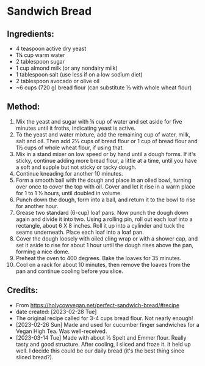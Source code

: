 #+STARTUP: showeverything
* Sandwich Bread
** Ingredients:
- 4 teaspoon active dry yeast
- 1¼ cup warm water
- 2 tablespoon sugar
- 1 cup almond milk (or any nondairy milk)
- 1 tablespoon salt (use less if on a low sodium diet)
- 2 tablespoon avocado or olive oil
- ~6 cups (720 g) bread flour (can substitute ⅓ with whole wheat flour)
** Method:
1. Mix the yeast and sugar with ¼ cup of water and set aside for five minutes until it froths, indicating yeast is active.
2. To the yeast and water mixture, add the remaining cup of water, milk, salt and oil. Then add 2½ cups of bread flour or 1 cup of bread flour and 1½ cups of whole wheat flour, if using that.
3. Mix in a stand mixer on low speed or by hand until a dough forms. If it's sticky, continue adding more bread flour, a little at a time, until you have a soft and supple but not sticky or tacky dough.
4. Continue kneading for another 10 minutes.
5. Form a smooth ball with the dough and place in an oiled bowl, turning over once to cover the top with oil. Cover and let it rise in a warm place for 1 to 1 ½ hours, until doubled in volume.
6. Punch down the dough, form into a ball, and return it to the bowl to rise for another hour.
7. Grease two standard (6-cup) loaf pans. Now punch the dough down again and divide it into two. Using a rolling pin, roll out each loaf into a rectangle, about 6 X 8 inches. Roll it up into a cylinder and tuck the seams underneath. Place each loaf into a loaf pan.
8. Cover the dough loosely with oiled cling wrap or with a shower cap, and set it aside to rise for about 1 hour until the dough rises above the pan, forming a nice dome.
9. Preheat the oven to 400 degrees. Bake the loaves for 35 minutes.
10. Cool on a rack for about 10 minutes, then remove the loaves from the pan and continue cooling before you slice.
** Credits:
- From https://holycowvegan.net/perfect-sandwich-bread/#recipe
- date created: [2023-02-28 Tue]
- The original recipe called for 3-4 cups bread flour. Not nearly enough!
- [2023-02-26 Sun] Made and used for cucumber finger sandwiches for a Vegan High Tea. Was well-received.
- [2023-03-14 Tue] Made with about ⅓ Spelt and Emmer flour. Really tasty and good structure. After cooling, I sliced and froze it. It held up well. I decide this could be our daily bread (it's the best thing since sliced bread?).
